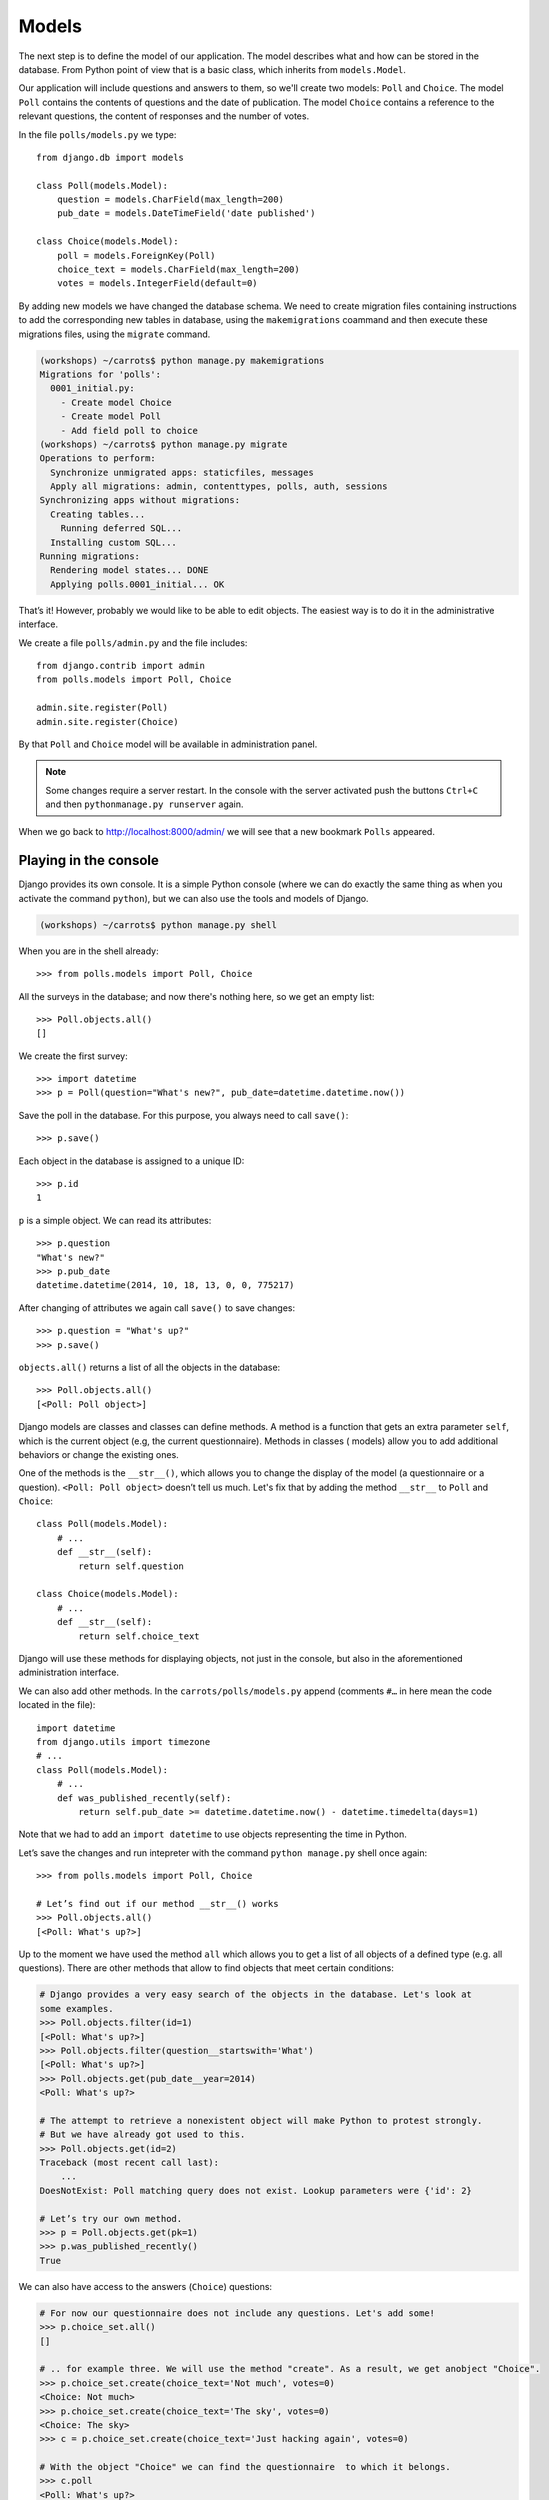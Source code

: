 
Models
======

The next step is to define the model of our application. The model describes what and how can be 
stored in the database. From Python point of view that is a basic class, which inherits from ``models.Model``. 

Our application will include questions and answers to them, so we'll create two models: ``Poll`` and ``Choice``. The model ``Poll`` contains the contents of questions and the date of publication. The model 
``Choice`` contains a reference to the relevant questions, the content of responses and the number of 
votes.

In the file ``polls/models.py`` we type::

    from django.db import models

    class Poll(models.Model):
        question = models.CharField(max_length=200)
        pub_date = models.DateTimeField('date published')

    class Choice(models.Model):
        poll = models.ForeignKey(Poll)
        choice_text = models.CharField(max_length=200)
        votes = models.IntegerField(default=0)

By adding new models we have changed the database schema. We need to create migration files containing
instructions to add the corresponding new tables in database, using the ``makemigrations`` coammand and
then execute these migrations files, using the ``migrate`` command.

.. code-block:: sh

    (workshops) ~/carrots$ python manage.py makemigrations
    Migrations for 'polls':
      0001_initial.py:
        - Create model Choice
        - Create model Poll
        - Add field poll to choice
    (workshops) ~/carrots$ python manage.py migrate
    Operations to perform:
      Synchronize unmigrated apps: staticfiles, messages
      Apply all migrations: admin, contenttypes, polls, auth, sessions
    Synchronizing apps without migrations:
      Creating tables...
        Running deferred SQL...
      Installing custom SQL...
    Running migrations:
      Rendering model states... DONE
      Applying polls.0001_initial... OK

That’s it! However, probably we would like to be able to edit objects. The easiest way is to do it in
the administrative interface.

We create a file ``polls/admin.py`` and the file includes::

    from django.contrib import admin
    from polls.models import Poll, Choice

    admin.site.register(Poll)
    admin.site.register(Choice)

By that ``Poll`` and ``Choice`` model will be available in administration panel.  

.. note::

    Some changes require a server restart. In the console with the server activated push the buttons ``Ctrl+C`` and then ``pythonmanage.py runserver`` again.

When we go back to http://localhost:8000/admin/ we will see that a new bookmark ``Polls`` appeared.


Playing in the console
----------------------

Django provides its own console. It is a simple Python console (where we can do exactly the same thing 
as when you activate the command ``python``), but we can also use the tools and models of Django.

.. code-block:: sh

   (workshops) ~/carrots$ python manage.py shell

When you are in the shell already::

    >>> from polls.models import Poll, Choice

All the surveys in the database; and now there's nothing here, so we get an empty list::

    >>> Poll.objects.all()
    []

We create the first survey::

    >>> import datetime
    >>> p = Poll(question="What's new?", pub_date=datetime.datetime.now())

Save the poll in the database. For this purpose, you always need to call ``save()``::

    >>> p.save()

Each object in the database is assigned to a unique ID::

    >>> p.id
    1

``p`` is a simple object. We can read its attributes::

    >>> p.question
    "What's new?"
    >>> p.pub_date
    datetime.datetime(2014, 10, 18, 13, 0, 0, 775217)

After changing of attributes we again call ``save()`` to save changes::

    >>> p.question = "What's up?"
    >>> p.save()

``objects.all()`` returns a list of all the objects in the database::

    >>> Poll.objects.all()
    [<Poll: Poll object>]

Django models are classes and classes can define methods. A method is a function that gets an extra 
parameter ``self``, which is the current object (e.g, the current questionnaire). Methods in classes (
models) allow you to add additional behaviors or change the existing ones.

One of the methods is the ``__str__()``, which allows you to change the display of the model (a 
questionnaire or a question). ``<Poll: Poll object>`` doesn’t tell us much. Let's fix that by adding the 
method ``__str__`` to ``Poll`` and ``Choice``::

    class Poll(models.Model):
        # ...
        def __str__(self):
            return self.question

    class Choice(models.Model):
        # ...
        def __str__(self):
            return self.choice_text

Django will use these methods for displaying objects, not just in the console, but also in the 
aforementioned administration interface.

We can also add other methods.  In the ``carrots/polls/models.py`` append (comments ``#…`` in here 
mean the code located in the file)::

    import datetime
    from django.utils import timezone
    # ...
    class Poll(models.Model):
        # ...
        def was_published_recently(self):
            return self.pub_date >= datetime.datetime.now() - datetime.timedelta(days=1)

Note that we had to add an ``import datetime`` to use objects representing the time in Python.

Let’s save the changes and run intepreter with the command ``python manage.py`` shell once again::

    >>> from polls.models import Poll, Choice

    # Let’s find out if our method __str__() works
    >>> Poll.objects.all()
    [<Poll: What's up?>]

Up to the moment we have used the method ``all`` which allows you to get a list of all objects of a 
defined type (e.g. all questions). There are other methods that allow to find objects that meet 
certain conditions:

.. code-block:: python

    # Django provides a very easy search of the objects in the database. Let's look at
    some examples.
    >>> Poll.objects.filter(id=1)
    [<Poll: What's up?>]
    >>> Poll.objects.filter(question__startswith='What')
    [<Poll: What's up?>]
    >>> Poll.objects.get(pub_date__year=2014)
    <Poll: What's up?>

    # The attempt to retrieve a nonexistent object will make Python to protest strongly.
    # But we have already got used to this.
    >>> Poll.objects.get(id=2)
    Traceback (most recent call last):
        ...
    DoesNotExist: Poll matching query does not exist. Lookup parameters were {'id': 2}

    # Let’s try our own method.
    >>> p = Poll.objects.get(pk=1)
    >>> p.was_published_recently()
    True

We can also have access to the answers (``Choice``) questions:

.. code-block:: python

    # For now our questionnaire does not include any questions. Let's add some!
    >>> p.choice_set.all()
    []

    # .. for example three. We will use the method "create". As a result, we get anobject "Choice".
    >>> p.choice_set.create(choice_text='Not much', votes=0)
    <Choice: Not much>
    >>> p.choice_set.create(choice_text='The sky', votes=0)
    <Choice: The sky>
    >>> c = p.choice_set.create(choice_text='Just hacking again', votes=0)

    # With the object "Choice" we can find the questionnaire  to which it belongs.
    >>> c.poll
    <Poll: What's up?>

    # ...Vice versa, all of the answers to the questionnaire
    >>> p.choice_set.all()
    [<Choice: Not much>, <Choice: The sky>, <Choice: Just hacking again>]
    >>> p.choice_set.count()
    3

    # And now something more difficult. What does this question do?
    >>> Choice.objects.filter(poll__pub_date__year=2014)
    [<Choice: Not much>, <Choice: The sky>, <Choice: Just hacking again>]

    # Finally, let's remove one of the questions. Use method ``delete``.
    >>> c = p.choice_set.filter(choice_text__startswith='Just hacking')
    >>> c.delete()

Summary
-------

* We are creating models by defining classes inheriting from ``models.Model`` in ``polls/models.py file``.
* After new model creation we have to remember to run python ``manage.py syncdb``.
* To download every object in the model::

    Poll.objects.all()

* To download the object which satisfies the condition::

    Poll.objects.filter(question__startswith='What')

* To download single object::

    Poll.objects.get(id=2)

